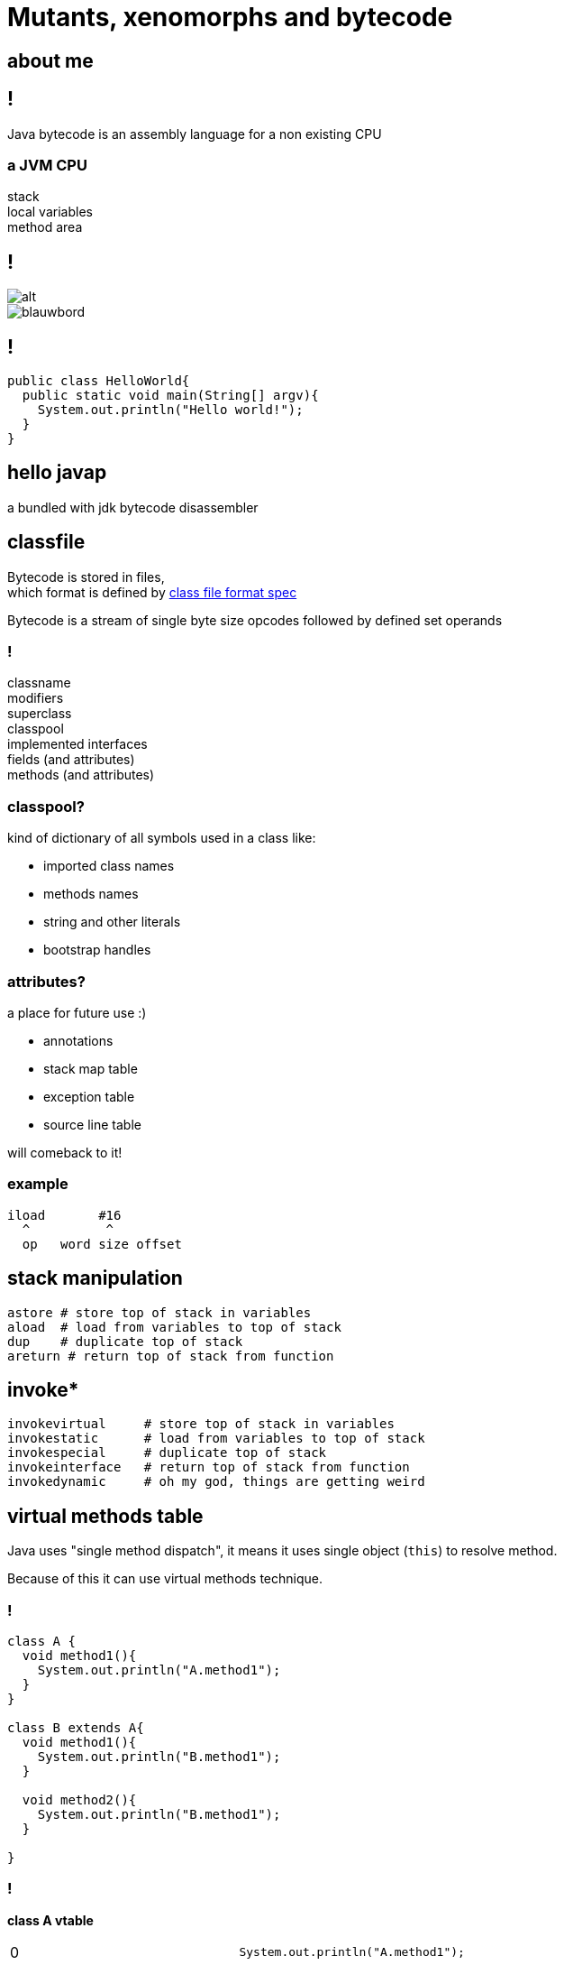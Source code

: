 = Mutants, xenomorphs and bytecode
:idprefix:
:stem: asciimath
:backend: html
:source-highlighter: pygments
:pygments-style: tango
:revealjs_history: true
:revealjs_theme: white
:imagesdir: images
:customcss: css/custom.css

== about me

== !

Java bytecode is an assembly language for a non existing CPU

=== a JVM CPU

stack +
local variables +
method area

[%notitle]
== !

image::turtles.jpg[alt]

image::http://www.ipadinfo.nl/wp-content/uploads/2011/10/blauwbord.jpg[]

== !

[source,java]
----
public class HelloWorld{
  public static void main(String[] argv){
    System.out.println("Hello world!");
  }
}
----

== hello javap

a bundled with jdk bytecode disassembler

== classfile

Bytecode is stored in files, +
which format is defined by
link:http://docs.oracle.com/javase/specs/jvms/se8/html/jvms-4.html[class file format spec] +

Bytecode is a stream of single byte size opcodes followed by defined set operands

=== !

classname +
modifiers +
superclass +
classpool +
implemented interfaces +
fields (and attributes) +
methods (and attributes)

=== classpool?

kind of dictionary of all symbols used in a class like:

* imported class names
* methods names
* string and other literals
* bootstrap handles

=== attributes?

a place for future use :)

* annotations
* stack map table
* exception table
* source line table

will comeback to it!

=== example

[code, nasm]
----
iload       #16
  ^          ^
  op   word size offset
----

== stack manipulation

[source, nasm]
----
astore # store top of stack in variables
aload  # load from variables to top of stack
dup    # duplicate top of stack
areturn # return top of stack from function
----

== invoke*

[source, nasm]
----
invokevirtual     # store top of stack in variables
invokestatic      # load from variables to top of stack
invokespecial     # duplicate top of stack
invokeinterface   # return top of stack from function
invokedynamic     # oh my god, things are getting weird
----

== virtual methods table

Java uses "single method dispatch", it means it uses single object (`this`) to
resolve method. +

Because of this it can use virtual methods technique.

=== !

[source, java]
----
class A {
  void method1(){
    System.out.println("A.method1");
  }
}

class B extends A{
  void method1(){
    System.out.println("B.method1");
  }

  void method2(){
    System.out.println("B.method1");
  }

}
----

=== !

*class A vtable*
|===
| 0 | `System.out.println("A.method1");`
|===

*class B vtable*
|===
| 0 | `System.out.println("B.method1");`
| 1 | `System.out.println("B.method2");`
|===

=== invokeinterface

[source, java]
----

interface Intrf {
  void method1();
}

class A implements Intrf{
  void method1(){
    System.out.println("A.method1");
  }
}

class B  implements Intrf{

  void method2(){
    System.out.println("B.method1");
  }

  void method1(){
    System.out.println("B.method1");
  }

}
----

=== !

*class A vtable*
|===
| 0 | `System.out.println("A.method1");`
|===

*class B vtable*
|===
| 0 | `System.out.println("B.method2");`
| 1 | `System.out.println("B.method1");`
|===

=== invokespecial

because private methods and constructor calls are "statically bound"
(target method known at compile) we don't need to lookup vtable at call site +

yes, invokevirtual and invokeinterface are "late bound" so vtable lookup is
required every time you hit call site, +

there is large set of optimizations,including inline caching, +
don't mess it up with inlining +
(these things are combined at the end)

=== invokedynamic

image::https://media.giphy.com/media/3ohfFr0PcMTsonsgb6/giphy.gif[background]

=== !

it is like having vtable generated at runtime, +
plus +
you can have multiple dispatch (sort of)

== asm

== javaagent

image::http://www.radio-banovina.hr/wp-content/uploads/2016/10/1280x720-Mz9.jpg[background]

=== get you jar ready

=== jvm with agent

=== !

image::http://i.giphy.com/gVE7nURcnD9bW.gif[background]

== bytebuddy

one example

== byteman

one example

== q&a
